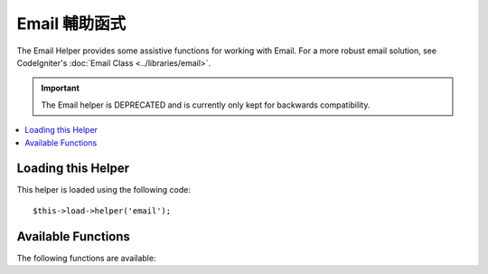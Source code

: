 ############
Email 輔助函式
############

The Email Helper provides some assistive functions for working with
Email. For a more robust email solution, see CodeIgniter's :doc:`Email
Class <../libraries/email>`.

.. important:: The Email helper is DEPRECATED and is currently
	only kept for backwards compatibility.

.. contents::
  :local:

.. raw:: html

  <div class="custom-index container"></div>

Loading this Helper
===================

This helper is loaded using the following code::

	$this->load->helper('email');

Available Functions
===================

The following functions are available:


.. php:function:: valid_email($email)

	:param	string	$email: E-mail address
	:returns:	TRUE if a valid email is supplied, FALSE otherwise
	:rtype:	bool

	Checks if the input is a correctly formatted e-mail address. Note that is
	doesn't actually prove that the address will be able recieve mail, but
	simply that it is a validly formed address.

	Example::

		if (valid_email('email@somesite.com'))
		{
			echo 'email is valid';
		}
		else
		{
			echo 'email is not valid';
		}

	.. note:: All that this function does is to use PHP's native ``filter_var()``::

		(bool) filter_var($email, FILTER_VALIDATE_EMAIL);

.. php:function:: send_email($recipient, $subject, $message)

	:param	string	$recipient: E-mail address
	:param	string	$subject: Mail subject
	:param	string	$message: Message body
	:returns:	TRUE if the mail was successfully sent, FALSE in case of an error
	:rtype:	bool

	Sends an email using PHP's native `mail() <http://php.net/function.mail>`_
	function.

	.. note:: All that this function does is to use PHP's native ``mail``

		::

			mail($recipient, $subject, $message);

	For a more robust email solution, see CodeIgniter's :doc:`Email Library
	<../libraries/email>`.
